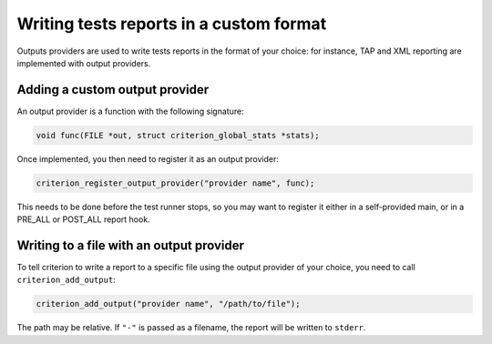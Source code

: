 Writing tests reports in a custom format
========================================

Outputs providers are used to write tests reports in the format of your choice:
for instance, TAP and XML reporting are implemented with output providers.

Adding a custom output provider
-------------------------------

An output provider is a function with the following signature:

.. code-block:: c

    void func(FILE *out, struct criterion_global_stats *stats);

Once implemented, you then need to register it as an output provider:

.. code-block:: c

    criterion_register_output_provider("provider name", func);

This needs to be done before the test runner stops, so you may want to register
it either in a self-provided main, or in a PRE_ALL or POST_ALL report hook.

Writing to a file with an output provider
-----------------------------------------

To tell criterion to write a report to a specific file using the output provider
of your choice, you need to call ``criterion_add_output``:

.. code-block:: c

    criterion_add_output("provider name", "/path/to/file");

The path may be relative. If ``"-"`` is passed as a filename, the report will
be written to ``stderr``.
